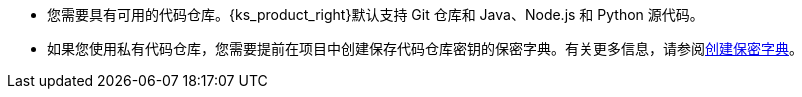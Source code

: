 // :ks_include_id: 87f2d9d930e741ff8798083db03186e3
* 您需要具有可用的代码仓库。{ks_product_right}默认支持 Git 仓库和 Java、Node.js 和 Python 源代码。

* 如果您使用私有代码仓库，您需要提前在项目中创建保存代码仓库密钥的保密字典。有关更多信息，请参阅xref:07-project-management/05-configuration/01-secrets/01-create-a-secret.adoc[创建保密字典]。
